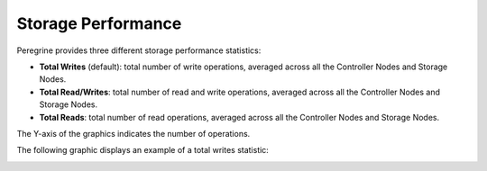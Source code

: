 .. |storage_performance| image:: ../../_static/storage_performance.png

.. _storage_performance:

Storage Performance
===================

Peregrine provides three different storage performance statistics:

* **Total Writes** (default): total number of write operations, averaged across all the Controller Nodes 
  and Storage Nodes.
* **Total Read/Writes**: total number of read and write operations, averaged across all the Controller
  Nodes and Storage Nodes.
* **Total Reads**: total number of read operations, averaged across all the Controller Nodes and Storage
  Nodes.

The Y-axis of the graphics indicates the number of operations. 

The following graphic displays an example of a total writes statistic:

|storage_performance|

